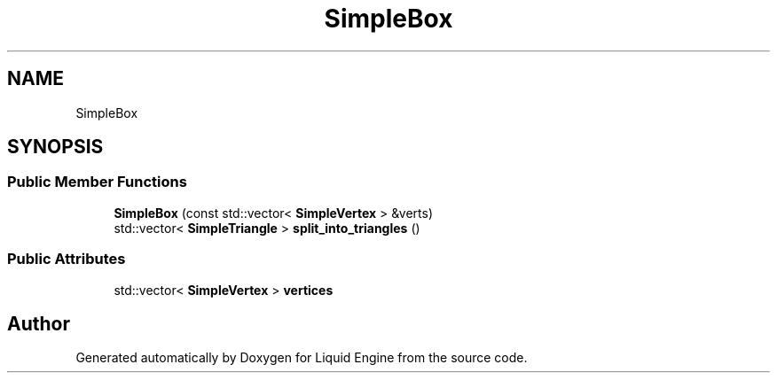 .TH "SimpleBox" 3 "Fri Aug 11 2023" "Liquid Engine" \" -*- nroff -*-
.ad l
.nh
.SH NAME
SimpleBox
.SH SYNOPSIS
.br
.PP
.SS "Public Member Functions"

.in +1c
.ti -1c
.RI "\fBSimpleBox\fP (const std::vector< \fBSimpleVertex\fP > &verts)"
.br
.ti -1c
.RI "std::vector< \fBSimpleTriangle\fP > \fBsplit_into_triangles\fP ()"
.br
.in -1c
.SS "Public Attributes"

.in +1c
.ti -1c
.RI "std::vector< \fBSimpleVertex\fP > \fBvertices\fP"
.br
.in -1c

.SH "Author"
.PP 
Generated automatically by Doxygen for Liquid Engine from the source code\&.

